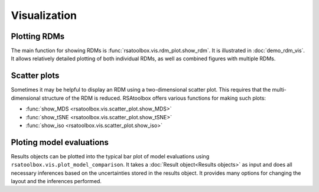 .. _visualization:

Visualization
=============


Plotting RDMs
-------------

The main function for showing RDMs is :func:`rsatoolbox.vis.rdm_plot.show_rdm`.
It is illustrated in :doc:`demo_rdm_vis`. It allows relatively detailed 
plotting of both individual RDMs, as well as combined figures with
multiple RDMs.


Scatter plots
-------------

Sometimes it may be helpful to display an RDM using a two-dimensional
scatter plot. This requires that the multi-dimensional structure of the RDM
is reduced. RSAtoolbox offers various functions for making such plots:

- :func:`show_MDS <rsatoolbox.vis.scatter_plot.show_MDS>`
- :func:`show_tSNE <rsatoolbox.vis.scatter_plot.show_tSNE>`
- :func:`show_iso <rsatoolbox.vis.scatter_plot.show_iso>`

.. _model plot:

Ploting model evaluations
-------------------------

Results objects can be plotted into the typical bar plot of model evaluations 
using ``rsatoolbox.vis.plot_model_comparison``. It takes 
a :doc:`Result object<Results objects>` as input and does all necessary
inferences based on the uncertainties stored in the results object. It
provides many options for changing the layout and the inferences performed.
